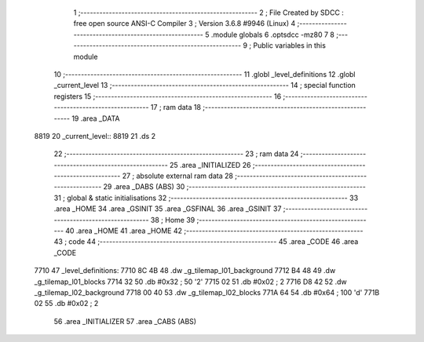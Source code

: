                               1 ;--------------------------------------------------------
                              2 ; File Created by SDCC : free open source ANSI-C Compiler
                              3 ; Version 3.6.8 #9946 (Linux)
                              4 ;--------------------------------------------------------
                              5 	.module globals
                              6 	.optsdcc -mz80
                              7 	
                              8 ;--------------------------------------------------------
                              9 ; Public variables in this module
                             10 ;--------------------------------------------------------
                             11 	.globl _level_definitions
                             12 	.globl _current_level
                             13 ;--------------------------------------------------------
                             14 ; special function registers
                             15 ;--------------------------------------------------------
                             16 ;--------------------------------------------------------
                             17 ; ram data
                             18 ;--------------------------------------------------------
                             19 	.area _DATA
   8819                      20 _current_level::
   8819                      21 	.ds 2
                             22 ;--------------------------------------------------------
                             23 ; ram data
                             24 ;--------------------------------------------------------
                             25 	.area _INITIALIZED
                             26 ;--------------------------------------------------------
                             27 ; absolute external ram data
                             28 ;--------------------------------------------------------
                             29 	.area _DABS (ABS)
                             30 ;--------------------------------------------------------
                             31 ; global & static initialisations
                             32 ;--------------------------------------------------------
                             33 	.area _HOME
                             34 	.area _GSINIT
                             35 	.area _GSFINAL
                             36 	.area _GSINIT
                             37 ;--------------------------------------------------------
                             38 ; Home
                             39 ;--------------------------------------------------------
                             40 	.area _HOME
                             41 	.area _HOME
                             42 ;--------------------------------------------------------
                             43 ; code
                             44 ;--------------------------------------------------------
                             45 	.area _CODE
                             46 	.area _CODE
   7710                      47 _level_definitions:
   7710 8C 4B                48 	.dw _g_tilemap_l01_background
   7712 B4 48                49 	.dw _g_tilemap_l01_blocks
   7714 32                   50 	.db #0x32	; 50	'2'
   7715 02                   51 	.db #0x02	; 2
   7716 D8 42                52 	.dw _g_tilemap_l02_background
   7718 00 40                53 	.dw _g_tilemap_l02_blocks
   771A 64                   54 	.db #0x64	; 100	'd'
   771B 02                   55 	.db #0x02	; 2
                             56 	.area _INITIALIZER
                             57 	.area _CABS (ABS)
